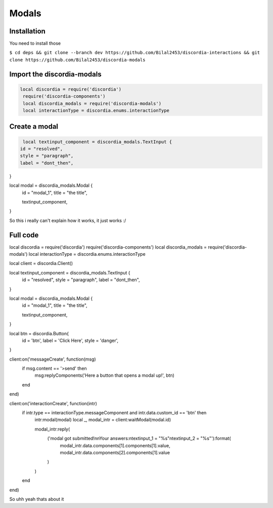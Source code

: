 Modals
=====

.. _Install:

Installation
------------

You need to install those

``$ cd deps && git clone --branch dev https://github.com/Bilal2453/discordia-interactions && git clone https://github.com/Bilal2453/discordia-modals``

Import the discordia-modals
------------
.. code-block:: lua

   local discordia = require('discordia')
    require('discordia-components')
    local discordia_modals = require('discordia-modals')
    local interactionType = discordia.enums.interactionType
    
Create a modal
------------
.. code-block:: lua

   local textinput_component = discordia_modals.TextInput {
  id = "resolved",
  style = "paragraph",
  label = "dont_then",
}

local modal = discordia_modals.Modal {
  id = "modal_1",
  title = "the title",

  textinput_component,
}

So this i really can't explain how it works, it just works :/

Full code
------------
.. code-block:: lua

local discordia = require('discordia')
require('discordia-components')
local discordia_modals = require('discordia-modals')
local interactionType = discordia.enums.interactionType

local client = discordia.Client()

local textinput_component = discordia_modals.TextInput {
  id = "resolved",
  style = "paragraph",
  label = "dont_then",
}

local modal = discordia_modals.Modal {
  id = "modal_1",
  title = "the title",

  textinput_component,
}

local btn = discordia.Button{
  id = 'btn',
  label = 'Click Here',
  style = 'danger',
}

client:on('messageCreate', function(msg)
  if msg.content == '>send' then
    msg:replyComponents('Here a button that opens a modal up!', btn)
  end
end)

client:on('interactionCreate', function(intr)
  if intr.type == interactionType.messageComponent and intr.data.custom_id == 'btn' then
    intr:modal(modal)
    local _, modal_intr = client:waitModal(modal.id)

    modal_intr:reply(
      ('modal got submitted!\n\nYour answers:\ntextinput_1 = "%s"\ntextinput_2 = "%s"'):format(
        modal_intr.data.components[1].components[1].value,
        modal_intr.data.components[2].components[1].value
      )
    )
  end
end)

So uhh yeah thats about it
